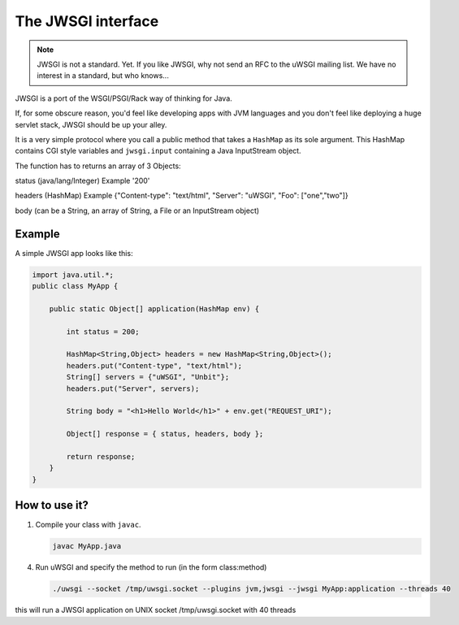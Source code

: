 The JWSGI interface
===================

.. note:: JWSGI is not a standard. Yet. If you like JWSGI, why not send an RFC to the uWSGI mailing list. We have no interest in a standard, but who knows...

JWSGI is a port of the WSGI/PSGI/Rack way of thinking for Java.

If, for some obscure reason, you'd feel like developing apps with JVM languages and you don't feel like deploying a huge servlet stack, JWSGI should be up your alley.

It is a very simple protocol where you call a public method that takes a ``HashMap`` as its sole argument.
This HashMap contains CGI style variables and ``jwsgi.input`` containing a Java InputStream object.

The function has to returns an array of 3 Objects:

status (java/lang/Integer) Example '200'

headers (HashMap) Example {"Content-type": "text/html", "Server": "uWSGI", "Foo": ["one","two"]}

body (can be a String, an array of String, a File or an InputStream object)

Example
-------

A simple JWSGI app looks like this:

.. code-block:: java

   import java.util.*;
   public class MyApp {

       public static Object[] application(HashMap env) {

           int status = 200;

           HashMap<String,Object> headers = new HashMap<String,Object>();
           headers.put("Content-type", "text/html");
           String[] servers = {"uWSGI", "Unbit"};
           headers.put("Server", servers);

           String body = "<h1>Hello World</h1>" + env.get("REQUEST_URI");

           Object[] response = { status, headers, body };

           return response;
       }
   }



How to use it?
--------------


1. Compile your class with ``javac``.

   .. code-block:: sh

      javac MyApp.java

4. Run uWSGI and specify the method to run (in the form class:method)

   .. code-block:: sh

      ./uwsgi --socket /tmp/uwsgi.socket --plugins jvm,jwsgi --jwsgi MyApp:application --threads 40

this will run a JWSGI application on UNIX socket /tmp/uwsgi.socket with 40 threads
